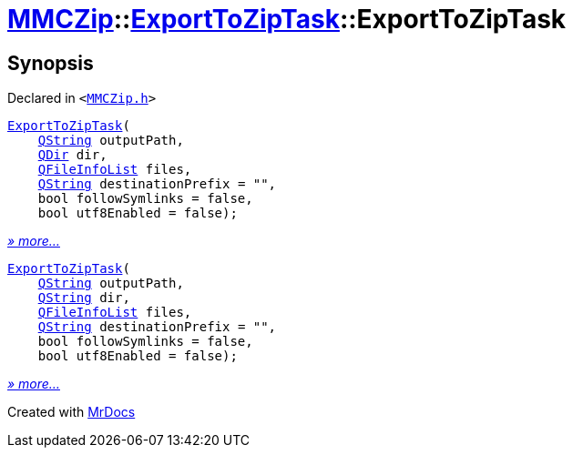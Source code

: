 [#MMCZip-ExportToZipTask-2constructor]
= xref:MMCZip.adoc[MMCZip]::xref:MMCZip/ExportToZipTask.adoc[ExportToZipTask]::ExportToZipTask
:relfileprefix: ../../
:mrdocs:


== Synopsis

Declared in `&lt;https://github.com/PrismLauncher/PrismLauncher/blob/develop/launcher/MMCZip.h#L158[MMCZip&period;h]&gt;`

[source,cpp,subs="verbatim,replacements,macros,-callouts"]
----
xref:MMCZip/ExportToZipTask/2constructor-0d.adoc[ExportToZipTask](
    xref:QString.adoc[QString] outputPath,
    xref:QDir.adoc[QDir] dir,
    xref:QFileInfoList.adoc[QFileInfoList] files,
    xref:QString.adoc[QString] destinationPrefix = &quot;&quot;,
    bool followSymlinks = false,
    bool utf8Enabled = false);
----

[.small]#xref:MMCZip/ExportToZipTask/2constructor-0d.adoc[_» more..._]#

[source,cpp,subs="verbatim,replacements,macros,-callouts"]
----
xref:MMCZip/ExportToZipTask/2constructor-0f.adoc[ExportToZipTask](
    xref:QString.adoc[QString] outputPath,
    xref:QString.adoc[QString] dir,
    xref:QFileInfoList.adoc[QFileInfoList] files,
    xref:QString.adoc[QString] destinationPrefix = &quot;&quot;,
    bool followSymlinks = false,
    bool utf8Enabled = false);
----

[.small]#xref:MMCZip/ExportToZipTask/2constructor-0f.adoc[_» more..._]#



[.small]#Created with https://www.mrdocs.com[MrDocs]#
